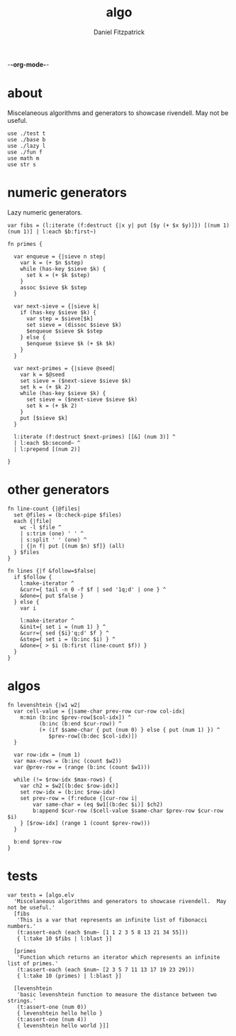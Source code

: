 -*-org-mode-*-
#+TITLE: algo
#+AUTHOR: Daniel Fitzpatrick
#+OPTIONS: toc:t

* about

Miscelaneous algorithms and generators to showcase rivendell.  May not be useful.

#+begin_src elvish :tangle ./algo.elv
  use ./test t
  use ./base b
  use ./lazy l
  use ./fun f
  use math m
  use str s
#+end_src

* numeric generators

Lazy numeric generators.

#+begin_src elvish :tangle ./algo.elv
  var fibs = (l:iterate (f:destruct {|x y| put [$y (+ $x $y)]}) [(num 1) (num 1)] | l:each $b:first~)

  fn primes {

    var enqueue = {|sieve n step|
      var k = (+ $n $step)
      while (has-key $sieve $k) {
        set k = (+ $k $step)
      }
      assoc $sieve $k $step
    }

    var next-sieve = {|sieve k|
      if (has-key $sieve $k) {
        var step = $sieve[$k]
        set sieve = (dissoc $sieve $k)
        $enqueue $sieve $k $step
      } else {
        $enqueue $sieve $k (+ $k $k)
      }
    }

    var next-primes = {|sieve @seed|
      var k = $@seed
      set sieve = ($next-sieve $sieve $k)
      set k = (+ $k 2)
      while (has-key $sieve $k) {
        set sieve = ($next-sieve $sieve $k)
        set k = (+ $k 2)
      }
      put [$sieve $k]
    }

    l:iterate (f:destruct $next-primes) [[&] (num 3)] ^
    | l:each $b:second~ ^
    | l:prepend [(num 2)]

  }
#+end_src
* other generators

#+begin_src elvish :tangle ./algo.elv
  fn line-count {|@files|
    set @files = (b:check-pipe $files)
    each {|file|
      wc -l $file ^
      | s:trim (one) ' ' ^
      | s:split ' ' (one) ^
      | {|n f| put [(num $n) $f]} (all)
    } $files
  }

  fn lines {|f &follow=$false|
    if $follow {
      l:make-iterator ^
      &curr={ tail -n 0 -f $f | sed '1q;d' | one } ^
      &done={ put $false }
    } else {
      var i
  
      l:make-iterator ^
      &init={ set i = (num 1) } ^
      &curr={ sed {$i}'q;d' $f } ^
      &step={ set i = (b:inc $i) } ^
      &done={ > $i (b:first (line-count $f)) }
    }
  }
#+end_src


* algos

#+begin_src text :tangle ./algo.elv
  fn levenshtein {|w1 w2|
    var cell-value = {|same-char prev-row cur-row col-idx|
      m:min (b:inc $prev-row[$col-idx]) ^
            (b:inc (b:end $cur-row)) ^
            (+ (if $same-char { put (num 0) } else { put (num 1) }) ^
               $prev-row[(b:dec $col-idx)])
    }

    var row-idx = (num 1)
    var max-rows = (b:inc (count $w2))
    var @prev-row = (range (b:inc (count $w1)))

    while (!= $row-idx $max-rows) {
      var ch2 = $w2[(b:dec $row-idx)]
      set row-idx = (b:inc $row-idx)
      set prev-row = (f:reduce {|cur-row i|
          var same-char = (eq $w1[(b:dec $i)] $ch2)
          b:append $cur-row ($cell-value $same-char $prev-row $cur-row $i)
      } [$row-idx] (range 1 (count $prev-row)))
    }

    b:end $prev-row
  }
#+end_src


* tests

#+begin_src text :tangle ./algo.elv
  var tests = [algo.elv
    'Miscelaneous algorithms and generators to showcase rivendell.  May not be useful.'
    [fibs
     'This is a var that represents an infinite list of fibonacci numbers.'
     (t:assert-each (each $num~ [1 1 2 3 5 8 13 21 34 55]))
     { l:take 10 $fibs | l:blast }]

    [primes
     'Function which returns an iterator which represents an infinite list of primes.'
     (t:assert-each (each $num~ [2 3 5 7 11 13 17 19 23 29]))
     { l:take 10 (primes) | l:blast }]

    [levenshtein
     'basic levenshtein function to measure the distance between two strings.'
     (t:assert-one (num 0))
     { levenshtein hello hello }
     (t:assert-one (num 4))
     { levenshtein hello world }]]
#+end_src
